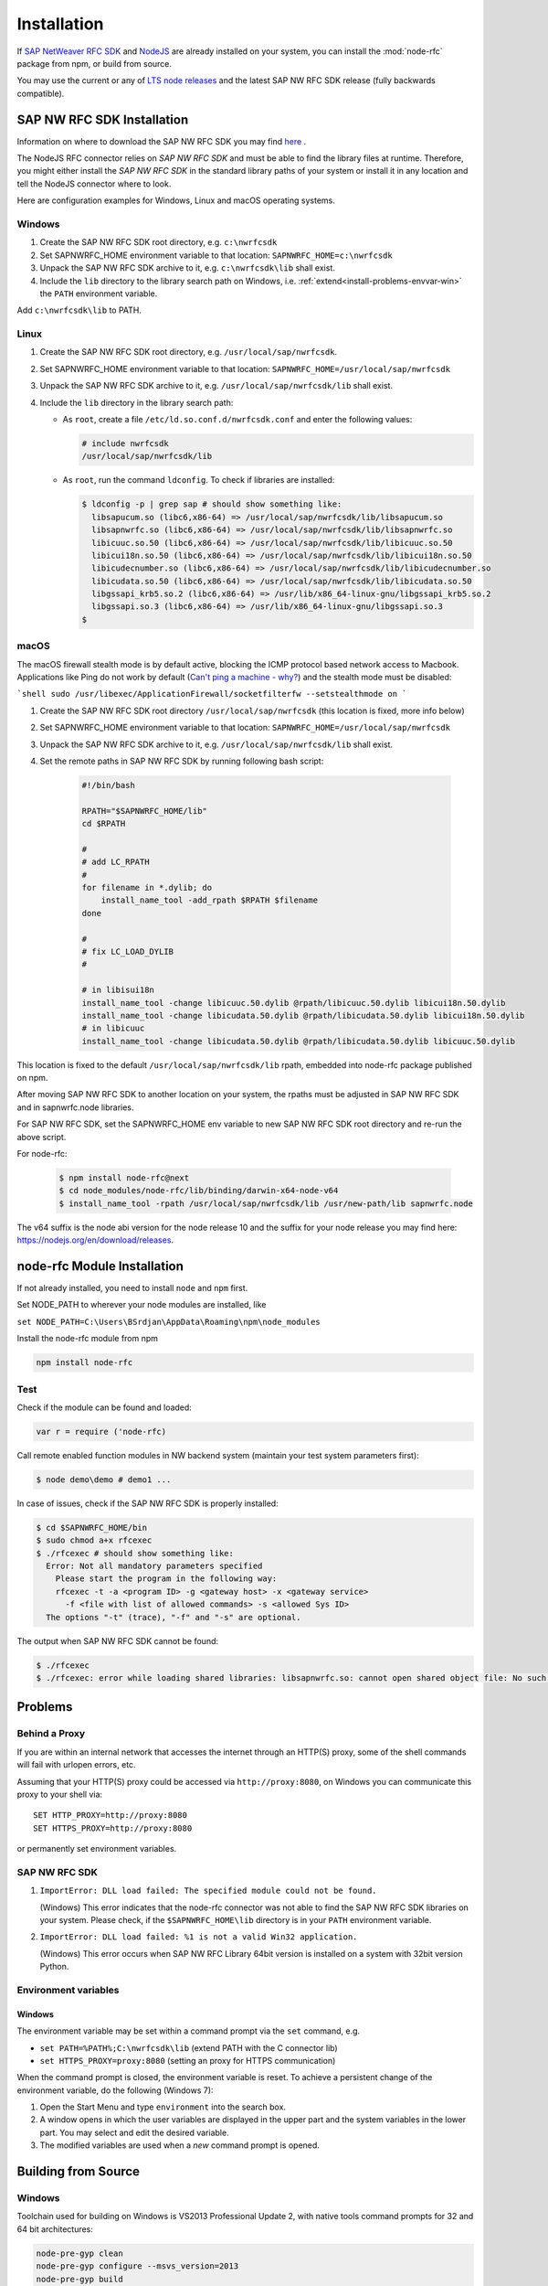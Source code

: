.. _installation:

============
Installation
============

If `SAP NetWeaver RFC SDK <https://support.sap.com/en/product/connectors/nwrfcsdk.html>`_ and `NodeJS <http://nodejs.org/>`_ 
are already installed on your system, you can install the :mod:`node-rfc` package from npm, or build from source.

You may use the current or any of `LTS node releases  <https://github.com/nodejs/Release>`_ and the latest SAP NW RFC SDK
release (fully backwards compatible).

.. _install-c-connector:

SAP NW RFC SDK Installation
===========================

Information on where to download the SAP NW RFC SDK you may find `here <https://support.sap.com/en/product/connectors/nwrfcsdk.html>`_ .

The NodeJS RFC connector relies on *SAP NW RFC SDK* and must be able to find the library
files at runtime. Therefore, you might either install the *SAP NW RFC SDK*
in the standard library paths of your system or install it in any location and tell the
NodeJS connector where to look.

Here are configuration examples for Windows, Linux and macOS operating systems.

Windows
-------

1. Create the SAP NW RFC SDK root directory, e.g. ``c:\nwrfcsdk``
2. Set SAPNWRFC_HOME environment variable to that location: ``SAPNWRFC_HOME=c:\nwrfcsdk``
3. Unpack the SAP NW RFC SDK archive to it, e.g. ``c:\nwrfcsdk\lib`` shall exist.
4. Include the ``lib`` directory to the library search path on Windows, i.e.
   :ref:`extend<install-problems-envvar-win>` the ``PATH`` environment variable.

Add ``c:\nwrfcsdk\lib`` to PATH.

Linux
-----

1. Create the SAP NW RFC SDK root directory, e.g. ``/usr/local/sap/nwrfcsdk``.
2. Set SAPNWRFC_HOME environment variable to that location: ``SAPNWRFC_HOME=/usr/local/sap/nwrfcsdk``
3. Unpack the SAP NW RFC SDK archive to it, e.g. ``/usr/local/sap/nwrfcsdk/lib`` shall exist.
4. Include the ``lib`` directory in the library search path:

   * As ``root``, create a file ``/etc/ld.so.conf.d/nwrfcsdk.conf`` and
     enter the following values:

     .. code-block:: sh

        # include nwrfcsdk
        /usr/local/sap/nwrfcsdk/lib

   * As ``root``, run the command ``ldconfig``. To check if libraries are installed:

     .. code-block:: sh

        $ ldconfig -p | grep sap # should show something like:
          libsapucum.so (libc6,x86-64) => /usr/local/sap/nwrfcsdk/lib/libsapucum.so
          libsapnwrfc.so (libc6,x86-64) => /usr/local/sap/nwrfcsdk/lib/libsapnwrfc.so
          libicuuc.so.50 (libc6,x86-64) => /usr/local/sap/nwrfcsdk/lib/libicuuc.so.50
          libicui18n.so.50 (libc6,x86-64) => /usr/local/sap/nwrfcsdk/lib/libicui18n.so.50
          libicudecnumber.so (libc6,x86-64) => /usr/local/sap/nwrfcsdk/lib/libicudecnumber.so
          libicudata.so.50 (libc6,x86-64) => /usr/local/sap/nwrfcsdk/lib/libicudata.so.50
          libgssapi_krb5.so.2 (libc6,x86-64) => /usr/lib/x86_64-linux-gnu/libgssapi_krb5.so.2
          libgssapi.so.3 (libc6,x86-64) => /usr/lib/x86_64-linux-gnu/libgssapi.so.3
        $    

macOS
-----

The macOS firewall stealth mode is by default active, blocking the ICMP protocol based network access to Macbook. Applications like
Ping do not work by default (`Can't ping a machine - why? <https://discussions.apple.com/thread/2554739>`_) and the stealth mode
must be disabled:

```shell
sudo /usr/libexec/ApplicationFirewall/socketfilterfw --setstealthmode on
```

1. Create the SAP NW RFC SDK root directory ``/usr/local/sap/nwrfcsdk`` (this location is fixed, more info below)
2. Set SAPNWRFC_HOME environment variable to that location: ``SAPNWRFC_HOME=/usr/local/sap/nwrfcsdk``
3. Unpack the SAP NW RFC SDK archive to it, e.g. ``/usr/local/sap/nwrfcsdk/lib`` shall exist. 
4. Set the remote paths in SAP NW RFC SDK by running following bash script:

     .. code-block:: sh

        #!/bin/bash

        RPATH="$SAPNWRFC_HOME/lib"
        cd $RPATH

        #
        # add LC_RPATH
        #
        for filename in *.dylib; do
            install_name_tool -add_rpath $RPATH $filename 
        done

        #
        # fix LC_LOAD_DYLIB
        #

        # in libisui18n
        install_name_tool -change libicuuc.50.dylib @rpath/libicuuc.50.dylib libicui18n.50.dylib
        install_name_tool -change libicudata.50.dylib @rpath/libicudata.50.dylib libicui18n.50.dylib
        # in libicuuc
        install_name_tool -change libicudata.50.dylib @rpath/libicudata.50.dylib libicuuc.50.dylib

This location is fixed to the default ``/usr/local/sap/nwrfcsdk/lib`` rpath, embedded into node-rfc package published on npm.

After moving SAP NW RFC SDK to another location on your system, the rpaths must be adjusted in SAP NW RFC SDK and in sapnwrfc.node libraries.

For SAP NW RFC SDK, set the SAPNWRFC_HOME env variable to new SAP NW RFC SDK root directory and re-run the above script. 

For node-rfc:

     .. code-block:: sh

        $ npm install node-rfc@next
        $ cd node_modules/node-rfc/lib/binding/darwin-x64-node-v64
        $ install_name_tool -rpath /usr/local/sap/nwrfcsdk/lib /usr/new-path/lib sapnwrfc.node

The v64 suffix is the node abi version for the node release 10 and the suffix for your node release you may find here: https://nodejs.org/en/download/releases.

.. _install-node-connector:

node-rfc Module Installation
============================

If not already installed, you need to install ``node`` and ``npm`` first.

Set NODE_PATH to wherever your node modules are installed, like

``set NODE_PATH=C:\Users\BSrdjan\AppData\Roaming\npm\node_modules``

Install the node-rfc module from npm

.. code-block:: sh

    npm install node-rfc


Test
----

Check if the module can be found and loaded:

.. code-block:: js

  var r = require ('node-rfc)

Call remote enabled function modules in NW backend system (maintain your test system parameters first):

.. code-block:: sh

  $ node demo\demo # demo1 ...

In case of issues, check if the SAP NW RFC SDK is properly installed:

.. code-block:: sh

  $ cd $SAPNWRFC_HOME/bin
  $ sudo chmod a+x rfcexec
  $ ./rfcexec # should show something like:
    Error: Not all mandatory parameters specified
      Please start the program in the following way:
      rfcexec -t -a <program ID> -g <gateway host> -x <gateway service>
        -f <file with list of allowed commands> -s <allowed Sys ID>
    The options "-t" (trace), "-f" and "-s" are optional.

The output when SAP NW RFC SDK cannot be found:

.. code-block:: sh

  $ ./rfcexec
  $ ./rfcexec: error while loading shared libraries: libsapnwrfc.so: cannot open shared object file: No such file or directory


Problems
========

Behind a Proxy
--------------

If you are within an internal network that accesses the internet through
an HTTP(S) proxy, some of the shell commands will fail with urlopen errors, etc.

Assuming that your HTTP(S) proxy could be accessed via ``http://proxy:8080``, on Windows
you can communicate this proxy to your shell via::

    SET HTTP_PROXY=http://proxy:8080
    SET HTTPS_PROXY=http://proxy:8080

or permanently set environment variables.


SAP NW RFC SDK
--------------

1.  ``ImportError: DLL load failed: The specified module could not be found.``

    (Windows)
    This error indicates that the node-rfc connector was not able to find the
    SAP NW RFC SDK libraries on your system. Please check, if the ``$SAPNWRFC_HOME\lib`` directory 
    is in your ``PATH`` environment variable.

2. ``ImportError: DLL load failed: %1 is not a valid Win32 application.``

   (Windows)
   This error occurs when SAP NW RFC Library 64bit version is installed on a system with 32bit version Python.

Environment variables
---------------------

.. _install-problems-envvar-win:

Windows
'''''''
The environment variable may be set within a command prompt via the ``set``
command, e.g.

* ``set PATH=%PATH%;C:\nwrfcsdk\lib`` (extend PATH with the C connector lib)
* ``set HTTPS_PROXY=proxy:8080`` (setting an proxy for HTTPS communication)

When the command prompt is closed, the environment variable is reset. To achieve
a persistent change of the environment variable, do the following (Windows 7):

1. Open the Start Menu and type ``environment`` into the search box.
2. A window opens in which the user variables are displayed in the upper part
   and the system variables in the lower part. You may select and edit
   the desired variable.
3. The modified variables are used when a *new* command prompt is opened.


.. _build:

Building from Source
====================

Windows
-------

Toolchain used for building on Windows is VS2013 Professional Update 2, with native tools command prompts for 32 and 64 bit architectures:

.. code-block:: sh

  node-pre-gyp clean
  node-pre-gyp configure --msvs_version=2013
  node-pre-gyp build

Linux and macOS
---------------

.. code-block:: sh

  node-pre-gyp clean configure build

In case of `'utility' file not found <https://github.com/nodejs/node-gyp/issues/1564>`_ isssues with certain node releases on macOS, try:

.. code-block:: sh

  env CXXFLAGS="-mmacosx-version-min=10.9" node-pre-gyp clean configure build 

For unit tests run

.. code-block:: sh

  npm test

For more test examples, see files in demo folder.

.. _makethedoc:

Building the Documentation
--------------------------

Change into the ``doc`` directory and type:

  .. code-block:: sh

     make clean
     make html

The result is found in ``_build/html`` and for other options call ``make``.

* If you get an error *'sphinx-build' is not recognized as an internal or external command, operable program or batch file* on calling ``make html``, install ``sphinx``

The docu is hosted on GitHub Pages, a propietary solution where a git branch ``gh-pages`` is created 
as an orphan and the output of the documentation build process (``_build/html``) is stored in that branch. 

GitHub then serves these files under a special ``/pages/`` url.

To update GitHub Pages, copy everyhing under ``_build/html`` and overwrite the existing files in the ``gh-pages`` branch root:

.. code-block:: sh

  rm -Rf ~/tmp/html

  cp doc/_build/html ~/tmp/.

  git checkout gh-pages

  rm -Rf *.html *.js *.inv _* doc .buildinfo

  cp -R ~/tmp/html/. .

  touch .nojekyll

